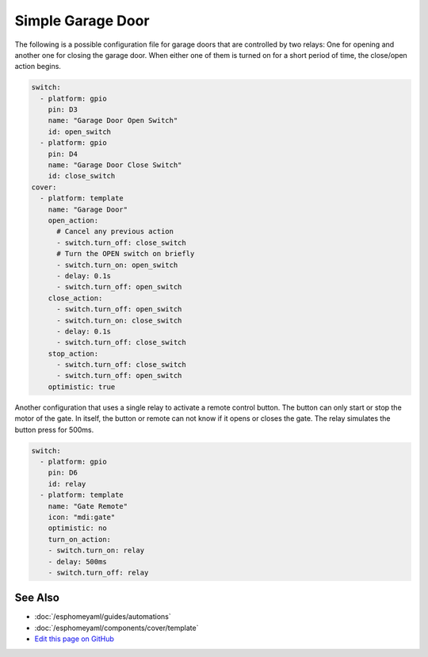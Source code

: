 Simple Garage Door
==================

.. seo::
    :description: Instructions for setting up a simple garage door in esphomelib.
    :image: window-open.png

The following is a possible configuration file for garage doors that are controlled by two relays:
One for opening and another one for closing the garage door. When either one of them is turned on
for a short period of time, the close/open action begins.



.. code-block:: yaml

    switch:
      - platform: gpio
        pin: D3
        name: "Garage Door Open Switch"
        id: open_switch
      - platform: gpio
        pin: D4
        name: "Garage Door Close Switch"
        id: close_switch
    cover:
      - platform: template
        name: "Garage Door"
        open_action:
          # Cancel any previous action
          - switch.turn_off: close_switch
          # Turn the OPEN switch on briefly
          - switch.turn_on: open_switch
          - delay: 0.1s
          - switch.turn_off: open_switch
        close_action:
          - switch.turn_off: open_switch
          - switch.turn_on: close_switch
          - delay: 0.1s
          - switch.turn_off: close_switch
        stop_action:
          - switch.turn_off: close_switch
          - switch.turn_off: open_switch
        optimistic: true
        
        
Another configuration that uses a single relay to activate a remote control button. The button can only start or stop the motor of the gate. In itself, the button or remote can not know if it opens or closes the gate. The relay simulates the button press for 500ms.


.. code-block:: yaml

    switch:
      - platform: gpio
        pin: D6
        id: relay
      - platform: template
        name: "Gate Remote"
        icon: "mdi:gate"
        optimistic: no
        turn_on_action:
        - switch.turn_on: relay
        - delay: 500ms
        - switch.turn_off: relay


See Also
--------

- :doc:`/esphomeyaml/guides/automations`
- :doc:`/esphomeyaml/components/cover/template`
- `Edit this page on GitHub <https://github.com/OttoWinter/esphomedocs/blob/current/esphomeyaml/cookbook/garage-door.rst>`__

.. disqus::
